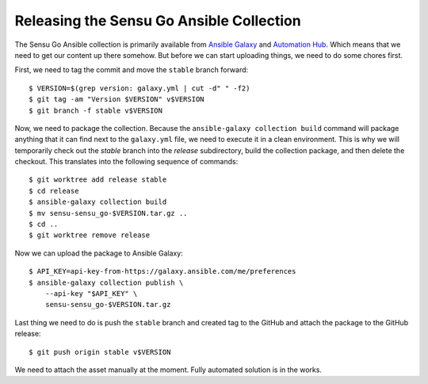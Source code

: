 Releasing the Sensu Go Ansible Collection
=========================================

The Sensu Go Ansible collection is primarily available from `Ansible Galaxy`_
and `Automation Hub`_. Which means that we need to get our content up there
somehow. But before we can start uploading things, we need to do some chores
first.

.. _Ansible Galaxy:
   https://galaxy.ansible.com/sensu/sensu_go

.. _Automation Hub:
   https://cloud.redhat.com/ansible/automation-hub/sensu/sensu_go


First, we need to tag the commit and move the ``stable`` branch forward::

   $ VERSION=$(grep version: galaxy.yml | cut -d" " -f2)
   $ git tag -am "Version $VERSION" v$VERSION
   $ git branch -f stable v$VERSION

Now, we need to package the collection. Because the ``ansible-galaxy
collection build`` command will package anything that it can find next to the
``galaxy.yml`` file, we need to execute it in a clean environment. This is why
we will temporarily check out the *stable* branch into the *release*
subdirectory, build the collection package, and then delete the checkout. This
translates into the following sequence of commands::

   $ git worktree add release stable
   $ cd release
   $ ansible-galaxy collection build
   $ mv sensu-sensu_go-$VERSION.tar.gz ..
   $ cd ..
   $ git worktree remove release

Now we can upload the package to Ansible Galaxy::

   $ API_KEY=api-key-from-https://galaxy.ansible.com/me/preferences
   $ ansible-galaxy collection publish \
       --api-key "$API_KEY" \
       sensu-sensu_go-$VERSION.tar.gz

Last thing we need to do is push the ``stable`` branch and created tag to the
GitHub and attach the package to the GitHub release::

   $ git push origin stable v$VERSION

We need to attach the asset manually at the moment. Fully automated solution
is in the works.
